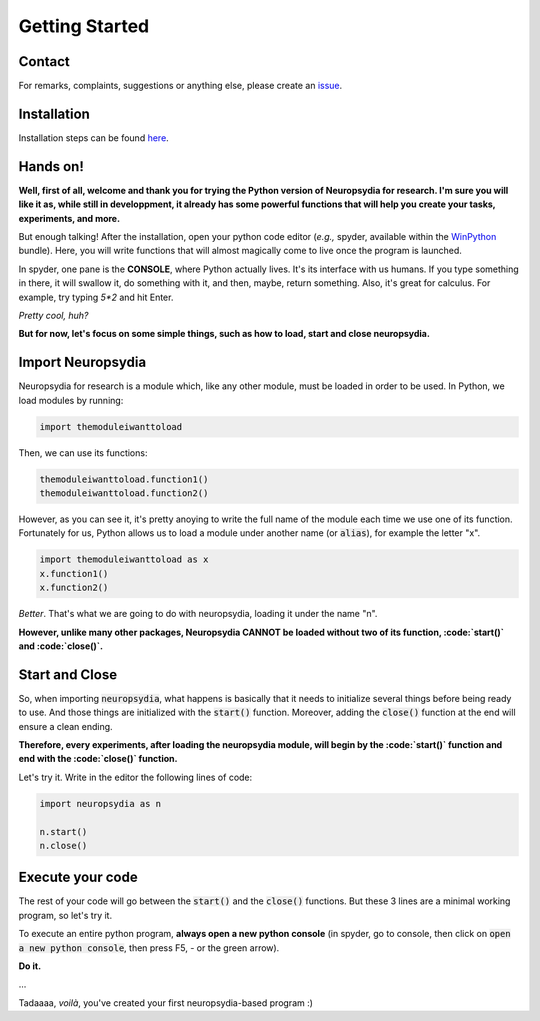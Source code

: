 Getting Started
=================


Contact
---------

For remarks, complaints, suggestions or anything else, please create an `issue <https://github.com/neuropsychology/Neuropsydia.py/issues>`_.


Installation
---------------

Installation steps can be found `here <http://neurokit.readthedocs.io/en/latest/tutorials/Python.html>`_.


Hands on!
----------------

**Well, first of all, welcome and thank you for trying the Python version of Neuropsydia for research. I'm sure you will like it as, while still in developpment, it already has some powerful functions that will help you create your tasks, experiments, and more.**
 
But enough talking! After the installation, open your python code editor (*e.g.,* spyder, available within the `WinPython <https://winpython.github.io/>`_ bundle). Here, you will write functions that will almost magically come to live once the program is launched.

In spyder, one pane is the **CONSOLE**, where Python actually lives. It's its interface with us humans. If you type something in there, it will swallow it, do something with it, and then, maybe, return something. Also, it's great for calculus. For example, try typing `5*2` and hit Enter.
 
*Pretty cool, huh?*
 
**But for now, let's focus on some simple things, such as how to load, start and close neuropsydia.**
 
 
  
Import Neuropsydia
---------------------


Neuropsydia for research is a module which, like any other module, must be loaded in order to be used. In Python, we load modules by running:

.. code:: python

    import themoduleiwanttoload

Then, we can use its functions:

.. code:: python

    themoduleiwanttoload.function1()
    themoduleiwanttoload.function2()


However, as you can see it, it's pretty anoying to write the full name of the module each time we use one of its function. Fortunately for us, Python allows us to load a module under another name (or :code:`alias`), for example the letter "x".

.. code:: python

    import themoduleiwanttoload as x
    x.function1()
    x.function2()

    
*Better*. That's what we are going to do with neuropsydia, loading it under the name "n".
 
**However, unlike many other packages, Neuropsydia CANNOT be loaded without two of its function, :code:`start()` and :code:`close()`.**
 
 
 
Start and Close
---------------------

So, when importing :code:`neuropsydia`, what happens is basically that it needs to initialize several things before being ready to use. And those things are initialized with the :code:`start()` function. Moreover, adding the :code:`close()` function at the end will ensure a clean ending.
 
**Therefore, every experiments, after loading the neuropsydia module, will begin by the :code:`start()` function and end with the :code:`close()` function.**
 
Let's try it. Write in the editor the following lines of code:

.. code:: python

    import neuropsydia as n
     
    n.start()
    n.close()

 
 
Execute your code
------------------

The rest of your code will go between the :code:`start()` and the :code:`close()` functions. But these 3 lines are a minimal working program, so let's try it.
 
To execute an entire python program, **always open a new python console** (in spyder, go to console, then click on :code:`open a new python console`, then press F5, - or the green arrow).
 
**Do it.**
 
...
 
Tadaaaa, *voilà*, you've created your first neuropsydia-based program :)


